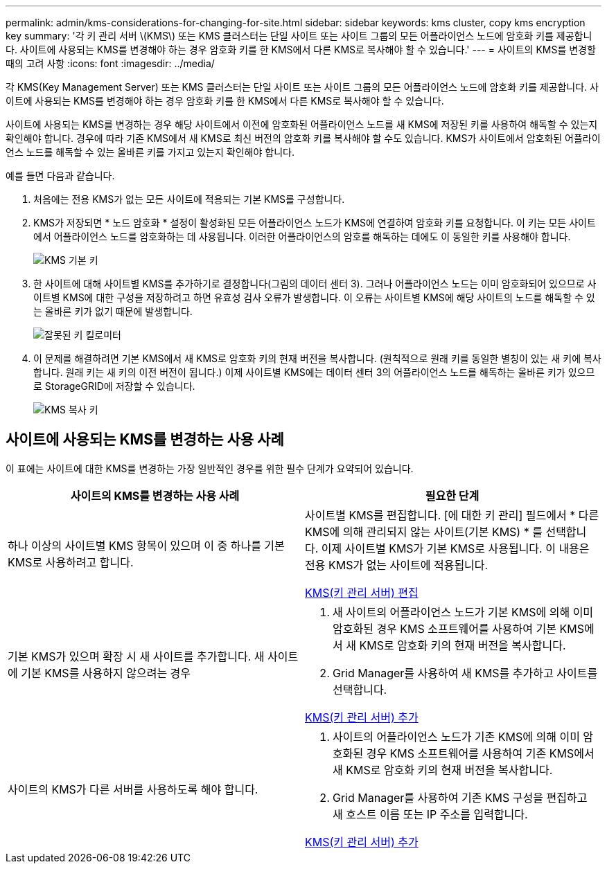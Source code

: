 ---
permalink: admin/kms-considerations-for-changing-for-site.html 
sidebar: sidebar 
keywords: kms cluster, copy kms encryption key 
summary: '각 키 관리 서버 \(KMS\) 또는 KMS 클러스터는 단일 사이트 또는 사이트 그룹의 모든 어플라이언스 노드에 암호화 키를 제공합니다. 사이트에 사용되는 KMS를 변경해야 하는 경우 암호화 키를 한 KMS에서 다른 KMS로 복사해야 할 수 있습니다.' 
---
= 사이트의 KMS를 변경할 때의 고려 사항
:icons: font
:imagesdir: ../media/


[role="lead"]
각 KMS(Key Management Server) 또는 KMS 클러스터는 단일 사이트 또는 사이트 그룹의 모든 어플라이언스 노드에 암호화 키를 제공합니다. 사이트에 사용되는 KMS를 변경해야 하는 경우 암호화 키를 한 KMS에서 다른 KMS로 복사해야 할 수 있습니다.

사이트에 사용되는 KMS를 변경하는 경우 해당 사이트에서 이전에 암호화된 어플라이언스 노드를 새 KMS에 저장된 키를 사용하여 해독할 수 있는지 확인해야 합니다. 경우에 따라 기존 KMS에서 새 KMS로 최신 버전의 암호화 키를 복사해야 할 수도 있습니다. KMS가 사이트에서 암호화된 어플라이언스 노드를 해독할 수 있는 올바른 키를 가지고 있는지 확인해야 합니다.

예를 들면 다음과 같습니다.

. 처음에는 전용 KMS가 없는 모든 사이트에 적용되는 기본 KMS를 구성합니다.
. KMS가 저장되면 * 노드 암호화 * 설정이 활성화된 모든 어플라이언스 노드가 KMS에 연결하여 암호화 키를 요청합니다. 이 키는 모든 사이트에서 어플라이언스 노드를 암호화하는 데 사용됩니다. 이러한 어플라이언스의 암호를 해독하는 데에도 이 동일한 키를 사용해야 합니다.
+
image::../media/kms_default_key.png[KMS 기본 키]

. 한 사이트에 대해 사이트별 KMS를 추가하기로 결정합니다(그림의 데이터 센터 3). 그러나 어플라이언스 노드는 이미 암호화되어 있으므로 사이트별 KMS에 대한 구성을 저장하려고 하면 유효성 검사 오류가 발생합니다. 이 오류는 사이트별 KMS에 해당 사이트의 노드를 해독할 수 있는 올바른 키가 없기 때문에 발생합니다.
+
image::../media/kms_wrong_key.png[잘못된 키 킬로미터]

. 이 문제를 해결하려면 기본 KMS에서 새 KMS로 암호화 키의 현재 버전을 복사합니다. (원칙적으로 원래 키를 동일한 별칭이 있는 새 키에 복사합니다. 원래 키는 새 키의 이전 버전이 됩니다.) 이제 사이트별 KMS에는 데이터 센터 3의 어플라이언스 노드를 해독하는 올바른 키가 있으므로 StorageGRID에 저장할 수 있습니다.
+
image::../media/kms_copied_key.png[KMS 복사 키]





== 사이트에 사용되는 KMS를 변경하는 사용 사례

이 표에는 사이트에 대한 KMS를 변경하는 가장 일반적인 경우를 위한 필수 단계가 요약되어 있습니다.

[cols="1a,1a"]
|===
| 사이트의 KMS를 변경하는 사용 사례 | 필요한 단계 


 a| 
하나 이상의 사이트별 KMS 항목이 있으며 이 중 하나를 기본 KMS로 사용하려고 합니다.
 a| 
사이트별 KMS를 편집합니다. [에 대한 키 관리] 필드에서 * 다른 KMS에 의해 관리되지 않는 사이트(기본 KMS) * 를 선택합니다. 이제 사이트별 KMS가 기본 KMS로 사용됩니다. 이 내용은 전용 KMS가 없는 사이트에 적용됩니다.

xref:kms-editing.adoc[KMS(키 관리 서버) 편집]



 a| 
기본 KMS가 있으며 확장 시 새 사이트를 추가합니다. 새 사이트에 기본 KMS를 사용하지 않으려는 경우
 a| 
. 새 사이트의 어플라이언스 노드가 기본 KMS에 의해 이미 암호화된 경우 KMS 소프트웨어를 사용하여 기본 KMS에서 새 KMS로 암호화 키의 현재 버전을 복사합니다.
. Grid Manager를 사용하여 새 KMS를 추가하고 사이트를 선택합니다.


xref:kms-adding.adoc[KMS(키 관리 서버) 추가]



 a| 
사이트의 KMS가 다른 서버를 사용하도록 해야 합니다.
 a| 
. 사이트의 어플라이언스 노드가 기존 KMS에 의해 이미 암호화된 경우 KMS 소프트웨어를 사용하여 기존 KMS에서 새 KMS로 암호화 키의 현재 버전을 복사합니다.
. Grid Manager를 사용하여 기존 KMS 구성을 편집하고 새 호스트 이름 또는 IP 주소를 입력합니다.


xref:kms-adding.adoc[KMS(키 관리 서버) 추가]

|===